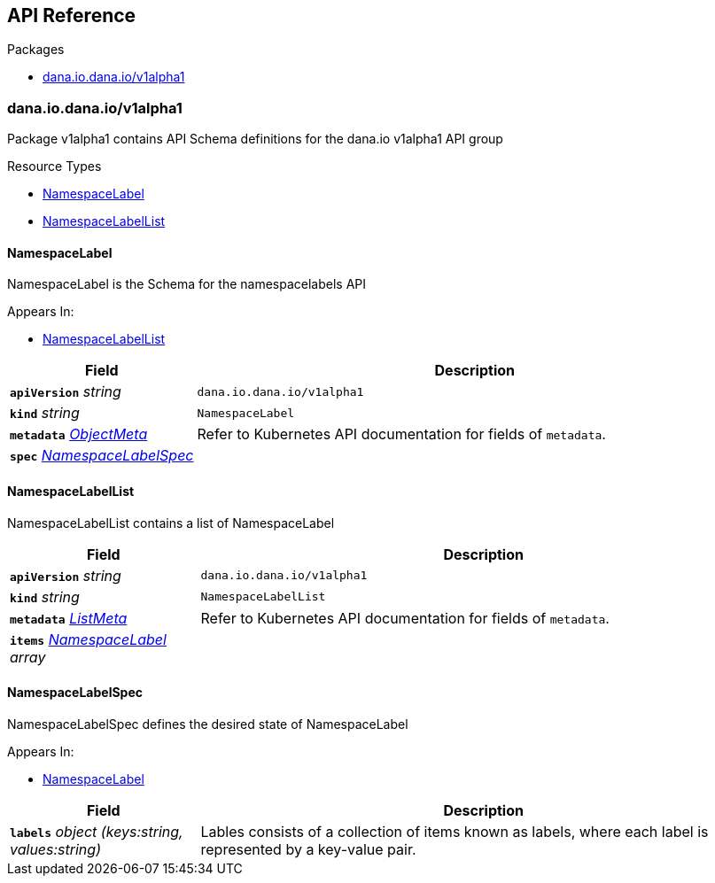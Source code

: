 // Generated documentation. Please do not edit.
:anchor_prefix: k8s-api

[id="{p}-api-reference"]
== API Reference

.Packages
- xref:{anchor_prefix}-dana-io-dana-io-v1alpha1[$$dana.io.dana.io/v1alpha1$$]


[id="{anchor_prefix}-dana-io-dana-io-v1alpha1"]
=== dana.io.dana.io/v1alpha1

Package v1alpha1 contains API Schema definitions for the dana.io v1alpha1 API group

.Resource Types
- xref:{anchor_prefix}-dana-io-hello-world-api-v1alpha1-namespacelabel[$$NamespaceLabel$$]
- xref:{anchor_prefix}-dana-io-hello-world-api-v1alpha1-namespacelabellist[$$NamespaceLabelList$$]



[id="{anchor_prefix}-dana-io-hello-world-api-v1alpha1-namespacelabel"]
==== NamespaceLabel 

NamespaceLabel is the Schema for the namespacelabels API

.Appears In:
****
- xref:{anchor_prefix}-dana-io-hello-world-api-v1alpha1-namespacelabellist[$$NamespaceLabelList$$]
****

[cols="25a,75a", options="header"]
|===
| Field | Description
| *`apiVersion`* __string__ | `dana.io.dana.io/v1alpha1`
| *`kind`* __string__ | `NamespaceLabel`
| *`metadata`* __link:https://kubernetes.io/docs/reference/generated/kubernetes-api/v/#objectmeta-v1-meta[$$ObjectMeta$$]__ | Refer to Kubernetes API documentation for fields of `metadata`.

| *`spec`* __xref:{anchor_prefix}-dana-io-hello-world-api-v1alpha1-namespacelabelspec[$$NamespaceLabelSpec$$]__ | 
|===


[id="{anchor_prefix}-dana-io-hello-world-api-v1alpha1-namespacelabellist"]
==== NamespaceLabelList 

NamespaceLabelList contains a list of NamespaceLabel



[cols="25a,75a", options="header"]
|===
| Field | Description
| *`apiVersion`* __string__ | `dana.io.dana.io/v1alpha1`
| *`kind`* __string__ | `NamespaceLabelList`
| *`metadata`* __link:https://kubernetes.io/docs/reference/generated/kubernetes-api/v/#listmeta-v1-meta[$$ListMeta$$]__ | Refer to Kubernetes API documentation for fields of `metadata`.

| *`items`* __xref:{anchor_prefix}-dana-io-hello-world-api-v1alpha1-namespacelabel[$$NamespaceLabel$$] array__ | 
|===


[id="{anchor_prefix}-dana-io-hello-world-api-v1alpha1-namespacelabelspec"]
==== NamespaceLabelSpec 

NamespaceLabelSpec defines the desired state of NamespaceLabel

.Appears In:
****
- xref:{anchor_prefix}-dana-io-hello-world-api-v1alpha1-namespacelabel[$$NamespaceLabel$$]
****

[cols="25a,75a", options="header"]
|===
| Field | Description
| *`labels`* __object (keys:string, values:string)__ | Lables consists of a collection of items known as labels, where each label is represented by a key-value pair.
|===




